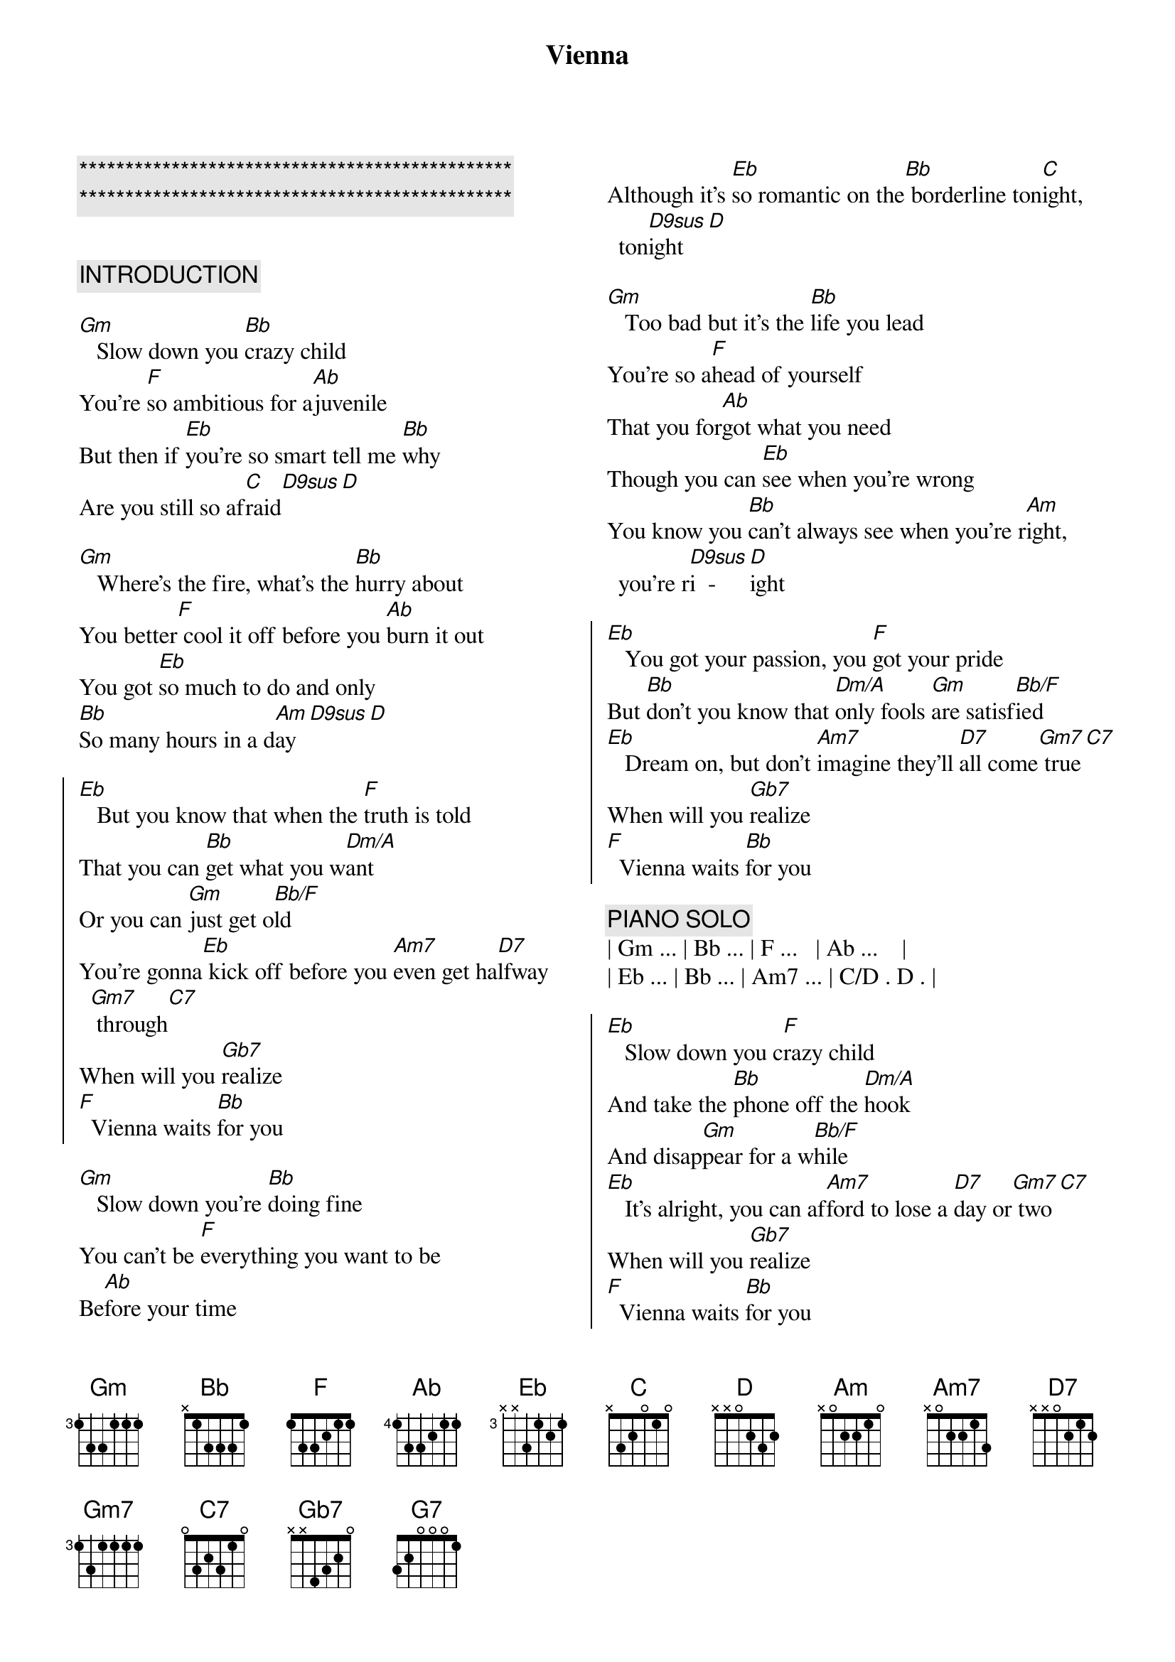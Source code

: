 {title: Vienna}
{artist: Billy Joel}
{key: Gm}
{duration: 3:00}
{tempo: 63}

{c:***********************************************}
{c:***********************************************}

{columns: 2}

{c:INTRODUCTION}

{sov}
[Gm]   Slow down you [Bb]crazy child
You're [F]so ambitious for a[Ab]juvenile
But then if [Eb]you're so smart tell me [Bb]why
Are you still so af[C]raid[D9sus][D]
{eov}

{sov}
[Gm]   Where's the fire, what's the [Bb]hurry about
You better[F] cool it off before you [Ab]burn it out
You got [Eb]so much to do and only
[Bb]So many hours in a d[Am]ay[D9sus][D]
{eov}

{soc}
[Eb]   But you know that when the [F]truth is told
That you can [Bb]get what you w[Dm/A]ant
Or you can [Gm]just get o[Bb/F]ld
You're gonna[Eb] kick off before you [Am7]even get ha[D7]lfway[Gm7] through[C7]
When will you [Gb7]realize
[F]  Vienna waits [Bb]for you
{eoc}

{sov}
[Gm]   Slow down you're [Bb]doing fine
You can't be [F]everything you want to be
Be[Ab]fore your time
Although it's [Eb]so romantic on the[Bb] borderline ton[C]ight, ton[D9sus]ight[D]
{eov}

{sov}
[Gm]   Too bad but it's the [Bb]life you lead
You're so a[F]head of yourself
That you for[Ab]got what you need
Though you can [Eb]see when you're wrong
You know you [Bb]can't always see when you're r[Am]ight, you're r[D9sus]i  -  [D]ight
{eov}

{soc}
[Eb]   You got your passion, you [F]got your pride
But [Bb]don't you know that [Dm/A]only fools [Gm]are satisf[Bb/F]ied
[Eb]   Dream on, but don't [Am7]imagine they'll [D7]all come[Gm7] true[C7]
When will you [Gb7]realize
[F]  Vienna waits [Bb]for you
{eoc}

{c: PIANO SOLO}
| Gm ... | Bb ... | F ...   | Ab ...    |
| Eb ... | Bb ... | Am7 ... | C/D . D . |

{soc}
[Eb]   Slow down you c[F]razy child
And take the [Bb]phone off the [Dm/A]hook
And disap[Gm]pear for a w[Bb/F]hile
[Eb]   It's alright, you can af[Am7]ford to lose a [D7]day or[Gm7] two[C7]
When will you [Gb7]realize
[F]  Vienna waits [Bb]for you
{eoc}

[Eb]   And you know that when the [F]truth is told
That you can [Bb]get what you w[Dm/A]ant
Or you can [Gm]just get o[Bb/F]ld
You're gonna[Eb] kick off before you [Am7]even get [D7]halfway[Gm7] through[C7]
Why don't you [Gb7]realize
[F]  Vienna waits [Bb]for you


{comment: Outro}
[G7]   When will you [Gb7]realize
[F]  Vienna waits [Bb]for you

{c: Piano Outro}
